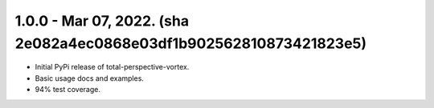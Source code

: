 1.0.0 - Mar 07, 2022. (sha 2e082a4ec0868e03df1b902562810873421823e5)
--------------------------------------------------------------------

* Initial PyPi release of total-perspective-vortex.
* Basic usage docs and examples.
* 94% test coverage.
